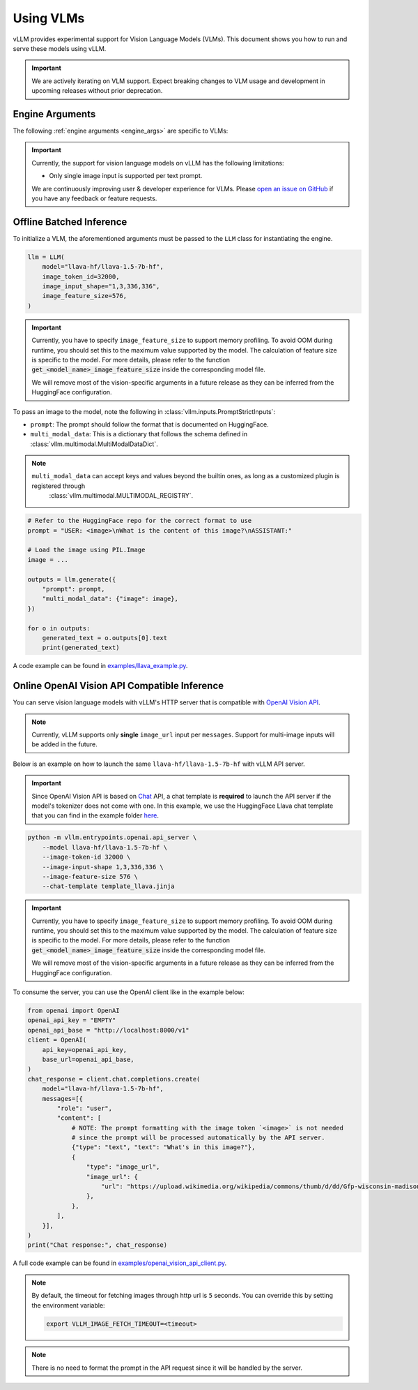.. _vlm:

Using VLMs
==========

vLLM provides experimental support for Vision Language Models (VLMs). This document shows you how to run and serve these models using vLLM.

.. important::
    We are actively iterating on VLM support. Expect breaking changes to VLM usage and development in upcoming releases without prior deprecation.

Engine Arguments
----------------

The following :ref:`engine arguments <engine_args>` are specific to VLMs:

.. argparse::
    :module: vllm.engine.arg_utils
    :func: _vlm_engine_args_parser
    :prog: -m vllm.entrypoints.openai.api_server
    :nodefaultconst:

.. important::
    Currently, the support for vision language models on vLLM has the following limitations:

    * Only single image input is supported per text prompt.

    We are continuously improving user & developer experience for VLMs. Please `open an issue on GitHub <https://github.com/vllm-project/vllm/issues/new/choose>`_ if you have any feedback or feature requests.

Offline Batched Inference
-------------------------

To initialize a VLM, the aforementioned arguments must be passed to the ``LLM`` class for instantiating the engine.

.. code-block:: python

    llm = LLM(
        model="llava-hf/llava-1.5-7b-hf",
        image_token_id=32000,
        image_input_shape="1,3,336,336",
        image_feature_size=576,
    )

.. important::
    Currently, you have to specify ``image_feature_size`` to support memory profiling.
    To avoid OOM during runtime, you should set this to the maximum value supported by the model.
    The calculation of feature size is specific to the model. For more details, please refer to
    the function :code:`get_<model_name>_image_feature_size` inside the corresponding model file.

    We will remove most of the vision-specific arguments in a future release as they can be inferred from the HuggingFace configuration.


To pass an image to the model, note the following in :class:`vllm.inputs.PromptStrictInputs`:

* ``prompt``: The prompt should follow the format that is documented on HuggingFace.
* ``multi_modal_data``: This is a dictionary that follows the schema defined in :class:`vllm.multimodal.MultiModalDataDict`. 

.. note::

   ``multi_modal_data`` can accept keys and values beyond the builtin ones, as long as a customized plugin is registered through
    :class:`vllm.multimodal.MULTIMODAL_REGISTRY`.

.. code-block:: python

    # Refer to the HuggingFace repo for the correct format to use
    prompt = "USER: <image>\nWhat is the content of this image?\nASSISTANT:"

    # Load the image using PIL.Image
    image = ...

    outputs = llm.generate({
        "prompt": prompt,
        "multi_modal_data": {"image": image},
    })

    for o in outputs:
        generated_text = o.outputs[0].text
        print(generated_text)

A code example can be found in `examples/llava_example.py <https://github.com/vllm-project/vllm/blob/main/examples/llava_example.py>`_.


Online OpenAI Vision API Compatible Inference
----------------------------------------------

You can serve vision language models with vLLM's HTTP server that is compatible with `OpenAI Vision API <https://platform.openai.com/docs/guides/vision>`_.

.. note::
    Currently, vLLM supports only **single** ``image_url`` input per ``messages``. Support for multi-image inputs will be
    added in the future.

Below is an example on how to launch the same ``llava-hf/llava-1.5-7b-hf`` with vLLM API server.

.. important::
    Since OpenAI Vision API is based on `Chat <https://platform.openai.com/docs/api-reference/chat>`_ API, a chat template 
    is **required** to launch the API server if the model's tokenizer does not come with one. In this example, we use the 
    HuggingFace Llava chat template that you can find in the example folder `here <https://github.com/vllm-project/vllm/blob/main/examples/template_llava.jinja>`_.

.. code-block:: bash

    python -m vllm.entrypoints.openai.api_server \
        --model llava-hf/llava-1.5-7b-hf \
        --image-token-id 32000 \
        --image-input-shape 1,3,336,336 \
        --image-feature-size 576 \
        --chat-template template_llava.jinja

.. important::
    Currently, you have to specify ``image_feature_size`` to support memory profiling.
    To avoid OOM during runtime, you should set this to the maximum value supported by the model.
    The calculation of feature size is specific to the model. For more details, please refer to
    the function :code:`get_<model_name>_image_feature_size` inside the corresponding model file.

    We will remove most of the vision-specific arguments in a future release as they can be inferred from the HuggingFace configuration.

To consume the server, you can use the OpenAI client like in the example below:

.. code-block:: python

    from openai import OpenAI
    openai_api_key = "EMPTY"
    openai_api_base = "http://localhost:8000/v1"
    client = OpenAI(
        api_key=openai_api_key,
        base_url=openai_api_base,
    )
    chat_response = client.chat.completions.create(
        model="llava-hf/llava-1.5-7b-hf",
        messages=[{
            "role": "user",
            "content": [
                # NOTE: The prompt formatting with the image token `<image>` is not needed
                # since the prompt will be processed automatically by the API server.
                {"type": "text", "text": "What's in this image?"},
                {
                    "type": "image_url",
                    "image_url": {
                        "url": "https://upload.wikimedia.org/wikipedia/commons/thumb/d/dd/Gfp-wisconsin-madison-the-nature-boardwalk.jpg/2560px-Gfp-wisconsin-madison-the-nature-boardwalk.jpg",
                    },
                },
            ],
        }],
    )
    print("Chat response:", chat_response)

A full code example can be found in `examples/openai_vision_api_client.py <https://github.com/vllm-project/vllm/blob/main/examples/openai_vision_api_client.py>`_.

.. note::

    By default, the timeout for fetching images through http url is ``5`` seconds. You can override this by setting the environment variable:

    .. code-block:: shell

        export VLLM_IMAGE_FETCH_TIMEOUT=<timeout>

.. note::
    There is no need to format the prompt in the API request since it will be handled by the server.
